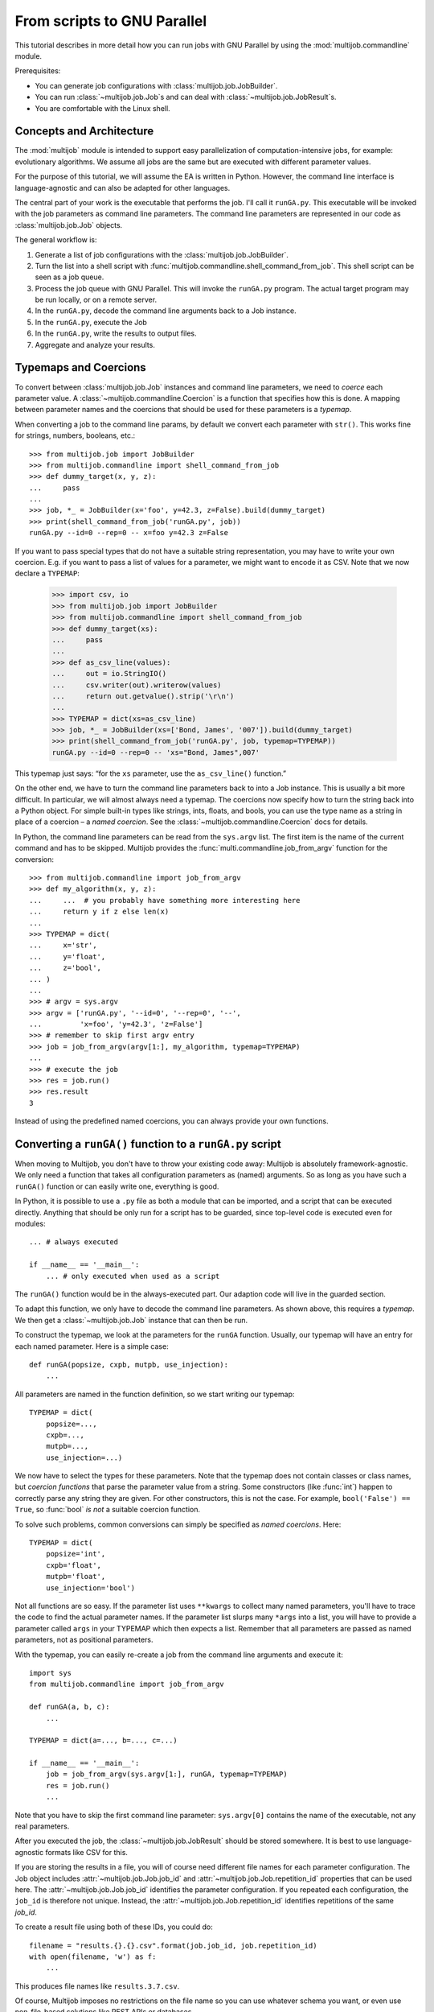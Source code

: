 ============================
From scripts to GNU Parallel
============================

This tutorial describes in more detail how you can run jobs with GNU Parallel by using the :mod:`multijob.commandline` module.

Prerequisites:

- You can generate job configurations with :class:`multijob.job.JobBuilder`.

- You can run :class:`~multijob.job.Job`\ s and can deal with :class:`~multijob.job.JobResult`\ s.

- You are comfortable with the Linux shell.

Concepts and Architecture
=========================

The :mod:`multijob` module is intended to support
easy parallelization of computation-intensive jobs,
for example: evolutionary algorithms.
We assume all jobs are the same
but are executed with different parameter values.

For the purpose of this tutorial, we will assume the EA is written in Python.
However, the command line interface is language-agnostic and can also be adapted for other languages.

The central part of your work is the executable that performs the job.
I'll call it ``runGA.py``.
This executable will be invoked with the job parameters as command line parameters.
The command line parameters are represented in our code as :class:`multijob.job.Job` objects.

The general workflow is:

1.  Generate a list of job configurations with the :class:`multijob.job.JobBuilder`.
2.  Turn the list into a shell script with :func:`multijob.commandline.shell_command_from_job`.
    This shell script can be seen as a job queue.
3.  Process the job queue with GNU Parallel.
    This will invoke the ``runGA.py`` program.
    The actual target program may be run locally, or on a remote server.
4.  In the ``runGA.py``, decode the command line arguments back to a Job instance.
5.  In the ``runGA.py``, execute the Job
6.  In the ``runGA.py``, write the results to output files.
7.  Aggregate and analyze your results.

Typemaps and Coercions
======================

To convert between :class:`multijob.job.Job` instances and command line parameters, we need to *coerce* each parameter value.
A :class:`~multijob.commandline.Coercion` is a function that specifies how this is done.
A mapping between parameter names and the coercions that should be used for these parameters is a *typemap*.

When converting a job to the command line params, by default we convert each parameter with ``str()``.
This works fine for strings, numbers, booleans, etc.::

    >>> from multijob.job import JobBuilder
    >>> from multijob.commandline import shell_command_from_job
    >>> def dummy_target(x, y, z):
    ...     pass
    ...
    >>> job, *_ = JobBuilder(x='foo', y=42.3, z=False).build(dummy_target)
    >>> print(shell_command_from_job('runGA.py', job))
    runGA.py --id=0 --rep=0 -- x=foo y=42.3 z=False

If you want to pass special types that do not have a suitable string representation, you may have to write your own coercion.
E.g. if you want to pass a list of values for a parameter, we might want to encode it as CSV.
Note that we now declare a ``TYPEMAP``:

    >>> import csv, io
    >>> from multijob.job import JobBuilder
    >>> from multijob.commandline import shell_command_from_job
    >>> def dummy_target(xs):
    ...     pass
    ...
    >>> def as_csv_line(values):
    ...     out = io.StringIO()
    ...     csv.writer(out).writerow(values)
    ...     return out.getvalue().strip('\r\n')
    ...
    >>> TYPEMAP = dict(xs=as_csv_line)
    >>> job, *_ = JobBuilder(xs=['Bond, James', '007']).build(dummy_target)
    >>> print(shell_command_from_job('runGA.py', job, typemap=TYPEMAP))
    runGA.py --id=0 --rep=0 -- 'xs="Bond, James",007'

This typemap just says:
“for the ``xs`` parameter, use the ``as_csv_line()`` function.”

On the other end, we have to turn the command line parameters back to into a Job instance.
This is usually a bit more difficult.
In particular, we will almost always need a typemap.
The coercions now specify how to turn the string back into a Python object.
For simple built-in types like strings, ints, floats, and bools, you can use the type name as a string in place of a coercion – a *named coercion*.
See the :class:`~multijob.commandline.Coercion` docs for details.

In Python, the command line parameters can be read from the ``sys.argv`` list.
The first item is the name of the current command and has to be skipped.
Multijob provides the :func:`multi.commandline.job_from_argv` function for the conversion::

    >>> from multijob.commandline import job_from_argv
    >>> def my_algorithm(x, y, z):
    ...     ...  # you probably have something more interesting here
    ...     return y if z else len(x)
    ...
    >>> TYPEMAP = dict(
    ...     x='str',
    ...     y='float',
    ...     z='bool',
    ... )
    ...
    >>> # argv = sys.argv
    >>> argv = ['runGA.py', '--id=0', '--rep=0', '--',
    ...         'x=foo', 'y=42.3', 'z=False']
    >>> # remember to skip first argv entry
    >>> job = job_from_argv(argv[1:], my_algorithm, typemap=TYPEMAP)
    ...
    >>> # execute the job
    >>> res = job.run()
    >>> res.result
    3

Instead of using the predefined named coercions, you can always provide your own functions.

Converting a ``runGA()`` function to a ``runGA.py`` script
==========================================================

When moving to Multijob, you don't have to throw your existing code away:
Multijob is absolutely framework-agnostic.
We only need a function that takes all configuration parameters as (named) arguments.
So as long as you have such a ``runGA()`` function or can easily write one, everything is good.

In Python, it is possible to use a ``.py`` file as both a module that can be imported, and a script that can be executed directly.
Anything that should be only run for a script has to be guarded, since top-level code is executed even for modules::

    ... # always executed

    if __name__ == '__main__':
        ... # only executed when used as a script

The ``runGA()`` function would be in the always-executed part.
Our adaption code will live in the guarded section.

To adapt this function, we only have to decode the command line parameters.
As shown above, this requires a *typemap*.
We then get a :class:`~multijob.job.Job` instance that can then be run.

To construct the typemap, we look at the parameters for the ``runGA`` function.
Usually, our typemap will have an entry for each named parameter.
Here is a simple case::

    def runGA(popsize, cxpb, mutpb, use_injection):
        ...

All parameters are named in the function definition, so we start writing our typemap::

    TYPEMAP = dict(
        popsize=...,
        cxpb=...,
        mutpb=...,
        use_injection=...)

We now have to select the types for these parameters.
Note that the typemap does not contain classes or class names, but *coercion functions* that parse the parameter value from a string.
Some constructors (like :func:`int`) happen to correctly parse any string they are given.
For other constructors, this is not the case.
For example, ``bool('False') == True``, so :func:`bool` *is not* a suitable coercion function.

To solve such problems, common conversions can simply be specified as *named coercions*. Here::

    TYPEMAP = dict(
        popsize='int',
        cxpb='float',
        mutpb='float',
        use_injection='bool')

Not all functions are so easy.
If the parameter list uses ``**kwargs`` to collect many named parameters, you'll have to trace the code to find the actual parameter names.
If the parameter list slurps many ``*args`` into a list, you will have to provide a parameter called ``args`` in your TYPEMAP which then expects a list.
Remember that all parameters are passed as named parameters, not as positional parameters.

With the typemap, you can easily re-create a job from the command line arguments and execute it::

    import sys
    from multijob.commandline import job_from_argv

    def runGA(a, b, c):
        ...

    TYPEMAP = dict(a=..., b=..., c=...)

    if __name__ == '__main__':
        job = job_from_argv(sys.argv[1:], runGA, typemap=TYPEMAP)
        res = job.run()
        ...

Note that you have to skip the first command line parameter:
``sys.argv[0]`` contains the name of the executable, not any real parameters.

After you executed the job,
the :class:`~multijob.job.JobResult` should be stored somewhere.
It is best to use language-agnostic formats like CSV for this.

If you are storing the results in a file, you will of course need different file names for each parameter configuration.
The Job object includes :attr:`~multijob.job.Job.job_id` and :attr:`~multijob.job.Job.repetition_id` properties that can be used here.
The :attr:`~multijob.job.Job.job_id` identifies the parameter configuration.
If you repeated each configuration, the ``job_id`` is therefore not unique.
Instead, the :attr:`~multijob.job.Job.repetition_id` identifies repetitions of the same `job_id`.

To create a result file using both of these IDs, you could do::

    filename = "results.{}.{}.csv".format(job.job_id, job.repetition_id)
    with open(filename, 'w') as f:
        ...

This produces file names like ``results.3.7.csv``.

Of course, Multijob imposes no restrictions on the file name so you can use whatever schema you want, or even use non-file-based solutions like REST APIs or databases.

In my experience, it is best to put all of this plumbing into a separate ``main()`` function. For example::

    import sys
    from multijob.commandline import job_from_argv

    def runGA(...):
        ...

    TYPEMAP = dict(...)

    def main(argv):
        job = job_from_argv(argv, runGA, typemap=TYPEMAP)
        res = job.run()

        filename = "results-{}-{}-logbook.csv".format(
            job.job_id, job.repetition_id)
        with open(filename, 'w') as f:
            csv_file = csv.writer(f)
            for record in res.result:
                csv_file.writerow(record)

    if __name__ == '__main__':
        main(sys.argv[1:])

Now that your actual algorithm has been wrapped as an independent shell script,
you can test it by running the script directly.
Remember that you will have to provide all parameters in the expected format, and that you have to provide a job id::

    $ python runGA.py --id=0 --rep=0 -- x=7 y=42.3 z='foo bar'

Creating the jobs
=================

The :class:`multijob.job.JobBuilder` is used to generate all job configurations you want to run.
For each parameter, you can specify a list of one or more possible values for this parameter.
The job configurations are then the cartesian product of these lists.

You have multiple possibilities to provide these lists:

-   :meth:`builder.add(name, *values) <multijob.job.JobBuilder.add>`
    – explicitly provide the values. Recommended.
-   :meth:`builder.add_range(name, start, stop, stride) <multijob.job.JobBuilder.add_range>`
    – add a list of floats, starting from the ``start``, where the ``stride`` separates two consecutive numbers.
-   :meth:`builder.add_linspace(name, start, stop, n) <multijob.job.JobBuilder.add_linspace>`
    – add a list of ``n`` evenly spaced floats
    including the ``start`` and ``stop``.

Example::

    >>> from multijob.job import JobBuilder
    >>> builder = JobBuilder()
    >>> builder.add('explict', 1, 2, 3)
    (1, 2, 3)
    >>> builder.add_range('range', 0.0, 6.0, 2.0)
    [0.0, 2.0, 4.0, 6.0]
    >>> builder.add_linspace('linspace', 3.0, 6.0, 4)
    [3.0, 4.0, 5.0, 6.0]

The ``add_range()`` and ``add_linspace()`` variants are only convenience functions.
They have many problematic aspects:

-   They only operate on floats.
    Because floats are inherently imprecise, you may see rounding problems.

-   Also, their output is evenly spaced.
    Your parameters might benefit from a different distribution, e.g. more dense around zero, or selected randomly.
    Randomizing your values also prevents sampling artifacts.
    If you randomize your values, make sure to record the random generator seed to ensure reproducibility!

When you specify many possible parameter values, this easily leads to a combinatorial explosion of job configurations.
You may want to check for a sane number of configurations first.
For that each builder can calculate the expected :meth:`~multijob.job.Job.number_of_jobs`.
This only considers the number of distinct configurations that will be built, but does not consider repetitions.

::

    n_jobs = builder.number_of_jobs()
    max_jobs = 1000
    if n_jobs > max_jobs:
        raise RuntimeError(
            "too many job configurations: {}/{}".format(n_jobs, max_jobs))

Finally, we generate the actual list of jobs.
Since we want to turn the jobs into shell commands,
these job instances will never be directly run.
We can therefore use a dummy callback for the worker function::

    def dummy(**kwargs):
        pass

    jobs = builder.build(dummy)

For many uses, it makes sense to repeat each configuration multiple times.
In the context of evolutionary algorithms, the results of a single run are not statistically significant.
We need multiple repetitions of each configuration in order to draw reliable conclusions.
The ``build()`` method can take a ``repetitions`` argument that specifies the number of repetitions of each config, it defaults to 1.

The repeated job objects are identical (same param values, same job id) except for the repetition ID.

::

    jobs = builder.build(dummy, repetitions=20)

Turning jobs into shell commands
================================

TODO

Executing jobs with ``parallel``
================================

TODO

Suggested workflow and conventions
==================================

TODO

